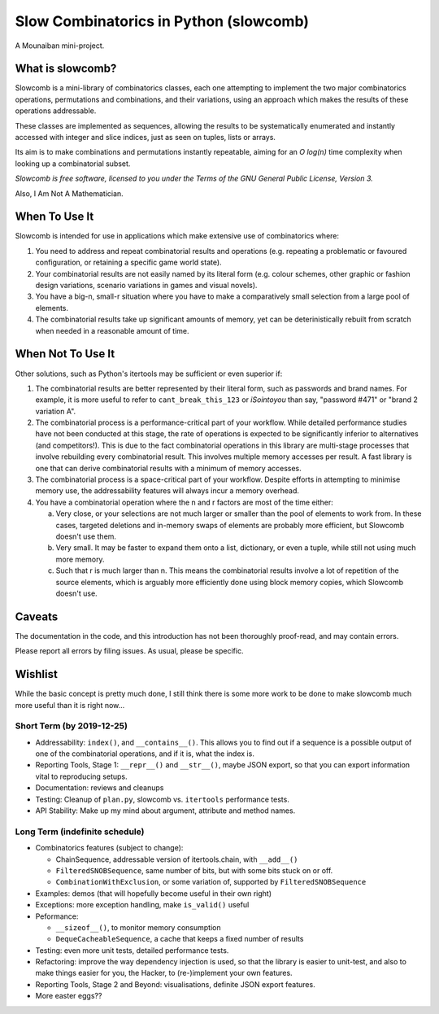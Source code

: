 Slow Combinatorics in Python (slowcomb)
---------------------------------------

A Mounaiban mini-project.

What is slowcomb?
=================
Slowcomb is a mini-library of combinatorics classes, each one attempting
to implement the two major combinatorics operations, permutations and
combinations, and their variations, using an approach which makes the
results of these operations addressable.

These classes are implemented as sequences, allowing the results to be
systematically enumerated and instantly accessed with integer and slice
indices, just as seen on tuples, lists or arrays.

Its aim is to make combinations and permutations instantly repeatable,
aiming for an *O log(n)* time complexity when looking up a combinatorial
subset.

*Slowcomb is free software, licensed to you under the Terms of the GNU
General Public License, Version 3.*

Also, I Am Not A Mathematician.

When To Use It
==============
Slowcomb is intended for use in applications which make extensive use
of combinatorics where:

1. You need to address and repeat combinatorial results and operations
   (e.g. repeating a problematic or favoured configuration, or retaining
   a specific game world state).

2. Your combinatorial results are not easily named by its literal form
   (e.g. colour schemes, other graphic or fashion design variations,
   scenario variations in games and visual novels).

3. You have a big-n, small-r situation where you have to make a
   comparatively small selection from a large pool of elements.

4. The combinatorial results take up significant amounts of memory,
   yet can be deterinistically rebuilt from scratch when needed in a
   reasonable amount of time.

When Not To Use It
==================
Other solutions, such as Python's itertools may be sufficient or even
superior if:

1. The combinatorial results are better represented by their literal
   form, such as passwords and brand names. For example, it is more useful
   to refer to ``cant_break_this_123`` or *iSointoyou* than say, "password
   #471" or "brand 2 variation A".

2. The combinatorial process is a performance-critical part of your 
   workflow. While detailed performance studies have not been conducted at
   this stage, the rate of operations is expected to be significantly
   inferior to alternatives (and competitors!). This is due to the fact
   combinatorial operations in this library are multi-stage processes that
   involve rebuilding every combinatorial result. This involves multiple
   memory accesses per result. A fast library is one that can derive
   combinatorial results with a minimum of memory accesses.

3. The combinatorial process is a space-critical part of your workflow.
   Despite efforts in attempting to minimise memory use, the 
   addressability features will always incur a memory overhead.

4. You have a combinatorial operation where the n and r factors are
   most of the time either:

   a. Very close, or your selections are not much larger or smaller
      than the pool of elements to work from. In these cases, targeted
      deletions and in-memory swaps of elements are probably more
      efficient, but Slowcomb doesn't use them.

   b. Very small. It may be faster to expand them onto a list,
      dictionary, or even a tuple, while still not using much more
      memory.

   c. Such that r is much larger than n. This means the combinatorial
      results involve a lot of repetition of the source elements, which
      is arguably more efficiently done using block memory copies, which
      Slowcomb doesn't use.

Caveats
=======
The documentation in the code, and this introduction has not been
thoroughly proof-read, and may contain errors.

Please report all errors by filing issues. As usual, please be specific.

Wishlist
========
While the basic concept is pretty much done, I still think there is
some more work to be done to make slowcomb much more useful than it is
right now...

Short Term (by 2019-12-25)
**************************
* Addressability: ``index()``, and ``__contains__()``. This allows you to
  find out if a sequence is a possible output of one of the combinatorial 
  operations, and if it is, what the index is.

* Reporting Tools, Stage 1: ``__repr__()`` and ``__str__()``, maybe JSON
  export, so that you can export information vital to reproducing setups.

* Documentation: reviews and cleanups

* Testing: Cleanup of ``plan.py``, slowcomb vs. ``itertools`` performance tests.

* API Stability: Make up my mind about argument, attribute and method names.

Long Term (indefinite schedule)
*******************************
* Combinatorics features (subject to change):

  - ChainSequence, addressable version of itertools.chain, with ``__add__()``
 
  - ``FilteredSNOBSequence``, same number of bits, but with some bits stuck 
    on or off.
 
  - ``CombinationWithExclusion``, or some variation of, supported by 
    ``FilteredSNOBSequence``

* Examples: demos (that will hopefully become useful in their own right)

* Exceptions: more exception handling, make ``is_valid()`` useful

* Peformance:

  - ``__sizeof__()``, to monitor memory consumption
 
  - ``DequeCacheableSequence``, a cache that keeps a fixed number of results

* Testing: even more unit tests, detailed performance tests.

* Refactoring: improve the way dependency injection is used, so that the library
  is easier to unit-test, and also to make things easier for you, the Hacker, 
  to (re-)implement your own features.

* Reporting Tools, Stage 2 and Beyond: visualisations, definite JSON export features.

* More easter eggs??

